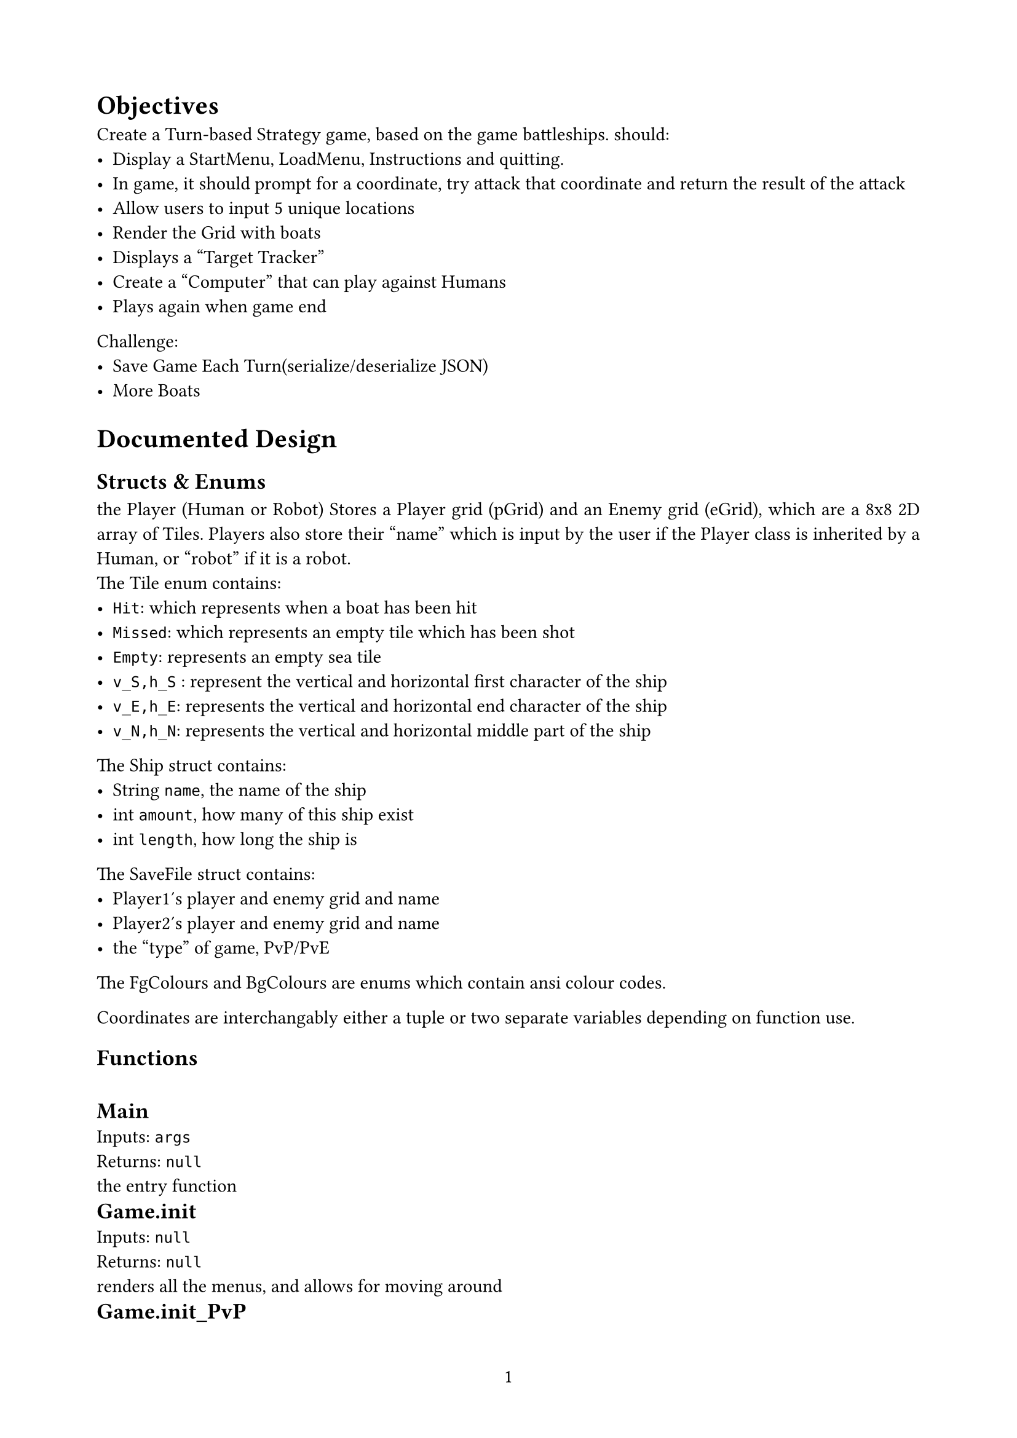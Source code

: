 #set par(justify: true)
#set page(numbering: "1", margin: 2cm)
#let meow(name,inputs,returns) = [
  \ #text(13pt,weight:700,name) \
  Inputs: #raw(inputs) \
  Returns: #raw(returns) \  
]




= Objectives
  Create a Turn-based Strategy game, based on the game battleships.
  should: 
  - Display a StartMenu, LoadMenu, Instructions and quitting.
  - In game, it should prompt for a coordinate, try attack that coordinate and return the result of the attack
  - Allow users to input 5 unique locations
  - Render the Grid with boats
  - Displays a "Target Tracker" 
  - Create a "Computer" that can play against Humans
  - Plays again when game end

  Challenge: 
  - Save Game Each Turn(serialize/deserialize JSON)
  - More Boats


= Documented Design


    == Structs & Enums
    the Player (Human or Robot) Stores a Player grid (pGrid) and an Enemy grid (eGrid), which are a 8x8 2D array of  Tiles. Players also store their "name" which is input by the user if the Player class is inherited by a Human, or "robot" if it is a robot.
    \ The Tile enum contains:
      - `Hit`: which represents when a boat has been hit
      - `Missed`: which represents an empty tile which has been shot
      - `Empty`: represents an empty sea tile
      - `v_S,h_S` : represent the vertical and horizontal first character of the ship
      - `v_E,h_E`: represents the vertical and horizontal end character of the ship
      - `v_N,h_N`: represents the vertical and horizontal middle part of the ship

    The Ship struct contains:
      - String `name`, the name of the ship
      - int `amount`, how many of this ship exist
      - int `length`, how long the ship is

    The SaveFile struct contains: 
    - Player1's player and enemy grid and name
    - Player2's player and enemy grid and name
    - the "type" of game, PvP/PvE
    
    

    The FgColours and BgColours are enums which contain ansi colour codes.

    Coordinates are interchangably either a tuple or two separate variables depending on function use.


    == Functions
      #meow("Main","args","null")
      the entry function
      #meow("Game.init","null","null")
      renders all the menus, and allows for moving around
      #meow("Game.init_PvP","null","null")
      generates all the data for a PvP game
      #meow("Game.init_PvE","null","null")
      generates all the data for a PvE game
      #meow("Game.turn","Player, Player", "boolean")
      runs a player "turn" and checks for losing condition
      #meow("Game.PvP","null","null")
      plays the game player vs player until a player wins
      #meow("Game.PvE","null","null")
      plays the game player vs entity until a player wins
      #meow("Game.Serialize","string","boolean")
      serializes the gamestate to a json specified in path
      #meow("Game.Deserialize","string","string")
      deserializes the game from the path, and returns the type of game

      #meow("Player.init_grid","null","null")
      generates an empty grid
      #meow("Player.Attack","int,int", "bool")
      checks players grid and returns if the tile is a ship
      #meow("Player.result","bool,int,int","null") 
      registers the result to the player
      #meow("Player.hasLost","null","bool")
      returns if the player has lost
      #meow("Player.format","string","(int,int,bool)")
      formats a players coordinate input, e.g. "a4,4a" into a coordinate axis, and responds on if it was a valid coordinate
      #meow("Player.render_grids","null","null")
      renders the player and enemy grid
      #meow("Player.verify_placement","int,int,Ship,bool","bool")
      checks if you can place the ship in the orientation and position, if possible places, else returns false

      #meow("Component.w","string,FgColour,BgColour","null")
      "writes" to the current component with Colours
      #meow("Component.wl","string,FgColour,BgColour","null")
      "writes" a line to the current component with Colours
      #meow("Component.draw","int,int","void")
      renders the component at the position

      #meow("Human.Turn","null","(int,int)")
      performs a humans attack
      #meow("Human.place_ships","Ship[]","null")
      places all the ships with player input, error handling

      #meow("Robot.Turn","null","(int,int)")
      Performs Robots random attack selection
      #meow("place_ships","Ship[]","null")
      places all the ships randomly, error handling
      

    
== Classes
   - Player: abstract class which contain shared code between Human and Robot classes
   - Human: inherits Player class, allows for user input of ship placement and attacking
   - Robot: inherits Player class, acts like a robor
   - Game: plays the game for you, also acts like a menu handle
   - Component: General component rendering/creation
   - Components: Pre written components used for UI

==  Design Decisions of Interest
  === Player.hasLost()
   ```cs !pGrid.Cast<Tile>().Any(tile => (tile != Tile.Hit && tile != Tile.Missed && tile != Tile.Empty));
```
  As I had multiple characters for Ships, i checked if any of the tiles were Not not a ship, cleverly using the cast method to flatten the 2D array, and .Any() is at worst case O(n) but does break once a "true" condition is found
  === File Serialization/Deserialization
    Done through Newtonsoft.Json as it allows for simple and clean typecasting without weird hurdles.
  === Rendering
    as the rendering of the grid had spacing in between to create a more equal looking board, my rendering function contained code which replaced spaces with the correct character to make boats seem more full
 === Ship Rendering
    my ships have separate characters for start, ends and centers, depending on orientation and length of ship
  === the entirety of the Interactions between players
     Due to lack of foreshadowing, a seemingly good idea turned into a caffeine fueled little problem which was then fixed by more caffeine fueled little problems, it works but it is not what was intended



== Evaluation
  Overall, the project achieved the outlined outlines whithin a reasonable accuracy, including the further challenges, if the project would be undertaken again. i would
  - rewrite it in rust
  - make the overall UI nicer to use
  - plan the entire project structure beforehand
  - use more descriptive variable names
  - make the AI more 
